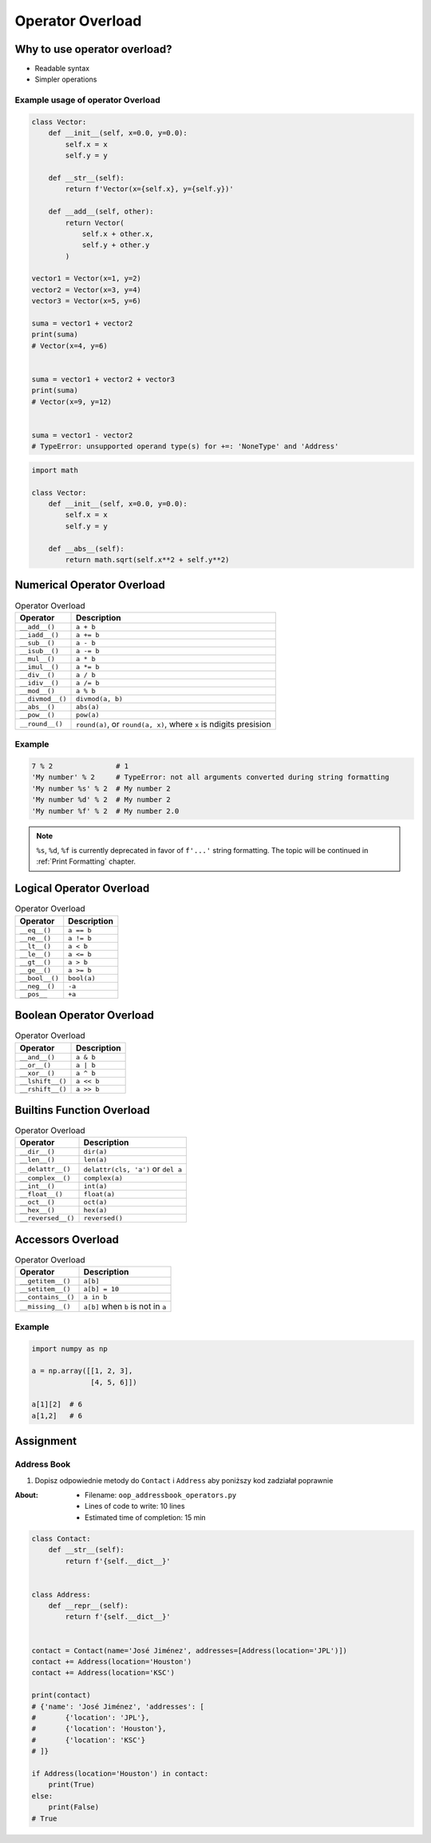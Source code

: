 *****************
Operator Overload
*****************


Why to use operator overload?
=============================
* Readable syntax
* Simpler operations

Example usage of operator Overload
----------------------------------
.. code-block:: python

    class Vector:
        def __init__(self, x=0.0, y=0.0):
            self.x = x
            self.y = y

        def __str__(self):
            return f'Vector(x={self.x}, y={self.y})'

        def __add__(self, other):
            return Vector(
                self.x + other.x,
                self.y + other.y
            )

    vector1 = Vector(x=1, y=2)
    vector2 = Vector(x=3, y=4)
    vector3 = Vector(x=5, y=6)

    suma = vector1 + vector2
    print(suma)
    # Vector(x=4, y=6)


    suma = vector1 + vector2 + vector3
    print(suma)
    # Vector(x=9, y=12)


    suma = vector1 - vector2
    # TypeError: unsupported operand type(s) for +=: 'NoneType' and 'Address'


.. code-block:: python

    import math

    class Vector:
        def __init__(self, x=0.0, y=0.0):
            self.x = x
            self.y = y

        def __abs__(self):
            return math.sqrt(self.x**2 + self.y**2)


Numerical Operator Overload
===========================
.. csv-table:: Operator Overload
    :header-rows: 1

    "Operator", "Description"
    "``__add__()``", "``a + b``"
    "``__iadd__()``", "``a += b``"
    "``__sub__()``", "``a - b``"
    "``__isub__()``", "``a -= b``"
    "``__mul__()``", "``a * b``"
    "``__imul__()``", "``a *= b``"
    "``__div__()``", "``a / b``"
    "``__idiv__()``", "``a /= b``"
    "``__mod__()``", "``a % b``"
    "``__divmod__()``", "``divmod(a, b)``"
    "``__abs__()``", "``abs(a)``"
    "``__pow__()``", "``pow(a)``"
    "``__round__()``", "``round(a)``, or ``round(a, x)``, where ``x`` is ndigits presision"

Example
-------
.. code-block:: python

    7 % 2               # 1
    'My number' % 2     # TypeError: not all arguments converted during string formatting
    'My number %s' % 2  # My number 2
    'My number %d' % 2  # My number 2
    'My number %f' % 2  # My number 2.0

.. note:: ``%s``, ``%d``, ``%f`` is currently deprecated in favor of ``f'...'`` string formatting. The topic will be continued in :ref:`Print Formatting` chapter.

Logical Operator Overload
=========================
.. csv-table:: Operator Overload
    :header-rows: 1

    "Operator", "Description"
    "``__eq__()``", "``a == b``"
    "``__ne__()``", "``a != b``"
    "``__lt__()``", "``a < b``"
    "``__le__()``", "``a <= b``"
    "``__gt__()``", "``a > b``"
    "``__ge__()``", "``a >= b``"
    "``__bool__()``", "``bool(a)``"
    "``__neg__()``", "``-a``"
    "``__pos__``", "``+a``"


Boolean Operator Overload
=========================
.. csv-table:: Operator Overload
    :header-rows: 1

    "Operator", "Description"
    "``__and__()``", "``a & b``"
    "``__or__()``", "``a | b``"
    "``__xor__()``", "``a ^ b``"
    "``__lshift__()``", "``a << b``"
    "``__rshift__()``", "``a >> b``"


Builtins Function Overload
==========================
.. csv-table:: Operator Overload
    :header-rows: 1

    "Operator", "Description"
    "``__dir__()``", "``dir(a)``"
    "``__len__()``", "``len(a)``"
    "``__delattr__()``", "``delattr(cls, 'a')`` or ``del a``"
    "``__complex__()``", "``complex(a)``"
    "``__int__()``", "``int(a)``"
    "``__float__()``", "``float(a)``"
    "``__oct__()``", "``oct(a)``"
    "``__hex__()``", "``hex(a)``"
    "``__reversed__()``", "``reversed()``"


Accessors Overload
==================
.. csv-table:: Operator Overload
    :header-rows: 1

    "Operator", "Description"
    "``__getitem__()``", "``a[b]``"
    "``__setitem__()``", "``a[b] = 10``"
    "``__contains__()``", "``a in b``"
    "``__missing__()``", "``a[b]`` when ``b`` is not in ``a``"

Example
-------
.. code-block:: python

    import numpy as np

    a = np.array([[1, 2, 3],
                  [4, 5, 6]])

    a[1][2]  # 6
    a[1,2]   # 6


Assignment
==========

Address Book
------------
#. Dopisz odpowiednie metody do ``Contact`` i ``Address`` aby poniższy kod zadziałał poprawnie

:About:
    * Filename: ``oop_addressbook_operators.py``
    * Lines of code to write: 10 lines
    * Estimated time of completion: 15 min

.. code-block:: python

    class Contact:
        def __str__(self):
            return f'{self.__dict__}'


    class Address:
        def __repr__(self):
            return f'{self.__dict__}'


    contact = Contact(name='José Jiménez', addresses=[Address(location='JPL')])
    contact += Address(location='Houston')
    contact += Address(location='KSC')

    print(contact)
    # {'name': 'José Jiménez', 'addresses': [
    #       {'location': 'JPL'},
    #       {'location': 'Houston'},
    #       {'location': 'KSC'}
    # ]}

    if Address(location='Houston') in contact:
        print(True)
    else:
        print(False)
    # True
